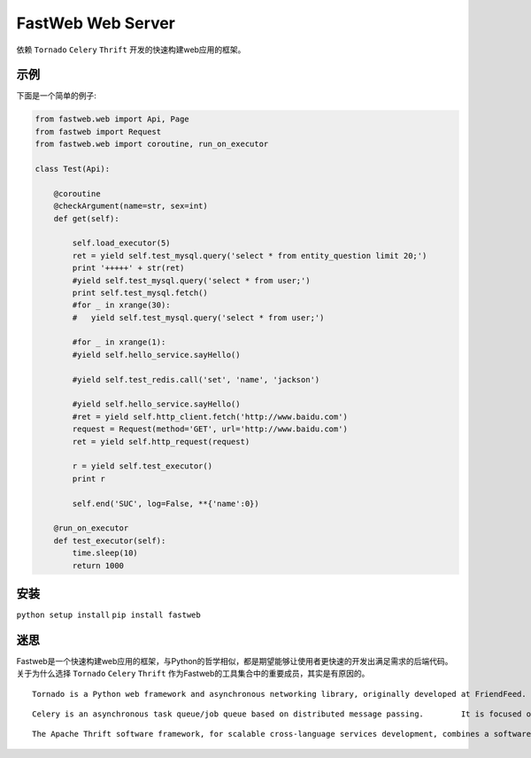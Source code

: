 FastWeb Web Server
==================

依赖 ``Tornado`` ``Celery`` ``Thrift`` 开发的快速构建web应用的框架。

示例
----

下面是一个简单的例子:

.. code-block:: python

    from fastweb.web import Api, Page
    from fastweb import Request
    from fastweb.web import coroutine, run_on_executor

    class Test(Api):

        @coroutine
        @checkArgument(name=str, sex=int)
        def get(self):

            self.load_executor(5)
            ret = yield self.test_mysql.query('select * from entity_question limit 20;')
            print '+++++' + str(ret)
            #yield self.test_mysql.query('select * from user;')
            print self.test_mysql.fetch()
            #for _ in xrange(30):
            #   yield self.test_mysql.query('select * from user;')

            #for _ in xrange(1):
            #yield self.hello_service.sayHello()

            #yield self.test_redis.call('set', 'name', 'jackson')

            #yield self.hello_service.sayHello()
            #ret = yield self.http_client.fetch('http://www.baidu.com')
            request = Request(method='GET', url='http://www.baidu.com')
            ret = yield self.http_request(request)

            r = yield self.test_executor()
            print r

            self.end('SUC', log=False, **{'name':0})

        @run_on_executor
        def test_executor(self):
            time.sleep(10)
            return 1000
        
安装
----

``python setup install``
``pip install fastweb``

迷思
----

Fastweb是一个快速构建web应用的框架，与Python的哲学相似，都是期望能够让使用者更快速的开发出满足需求的后端代码。
关于为什么选择 ``Tornado`` ``Celery`` ``Thrift`` 作为Fastweb的工具集合中的重要成员，其实是有原因的。

:: 

    Tornado is a Python web framework and asynchronous networking library, originally developed at FriendFeed. By using non-blocking network I/O, Tornado can scale to tens of thousands of open connections, making it ideal for long polling, WebSockets, and other applications that require a long-lived connection to each user.

::

    Celery is an asynchronous task queue/job queue based on distributed message passing.	It is focused on real-time operation, but supports scheduling as well.

::

    The Apache Thrift software framework, for scalable cross-language services development, combines a software stack with a code generation engine to build services that work efficiently and seamlessly between multiple languages.
